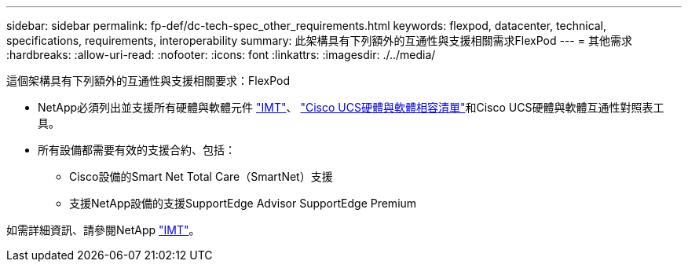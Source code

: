 ---
sidebar: sidebar 
permalink: fp-def/dc-tech-spec_other_requirements.html 
keywords: flexpod, datacenter, technical, specifications, requirements, interoperability 
summary: 此架構具有下列額外的互通性與支援相關需求FlexPod 
---
= 其他需求
:hardbreaks:
:allow-uri-read: 
:nofooter: 
:icons: font
:linkattrs: 
:imagesdir: ./../media/


[role="lead"]
這個架構具有下列額外的互通性與支援相關要求：FlexPod

* NetApp必須列出並支援所有硬體與軟體元件 http://mysupport.netapp.com/matrix["IMT"^]、 https://ucshcltool.cloudapps.cisco.com/public/["Cisco UCS硬體與軟體相容清單"^]和Cisco UCS硬體與軟體互通性對照表工具。
* 所有設備都需要有效的支援合約、包括：
+
** Cisco設備的Smart Net Total Care（SmartNet）支援
** 支援NetApp設備的支援SupportEdge Advisor SupportEdge Premium




如需詳細資訊、請參閱NetApp http://mysupport.netapp.com/matrix["IMT"^]。

